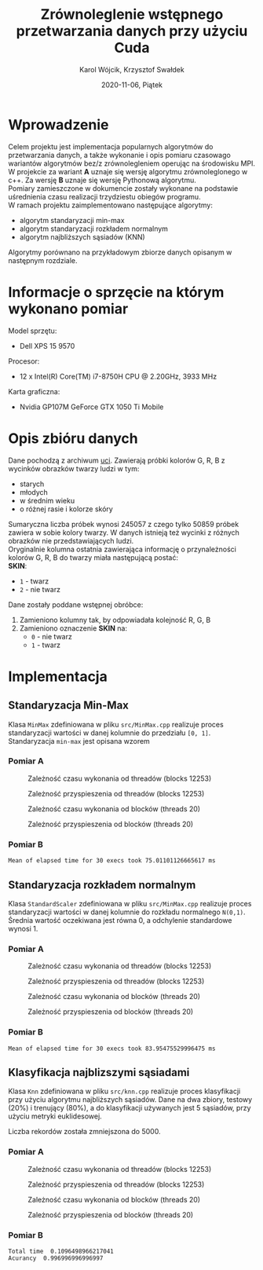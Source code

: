 #+title: Zrównoleglenie wstępnego przetwarzania danych przy użyciu Cuda
#+AUTHOR: Karol Wójcik, Krzysztof Swałdek
#+DATE: 2020-11-06, Piątek

#+LATEX_CLASS: article
#+LATEX_CLASS_OPTIONS: [12pt]
#+LATEX_HEADER: \usepackage[a4paper, inner=37.125mm, outer=33.4125mm, top=37.125mm, bottom=37.125mm, heightrounded, marginparwidth=51pt, marginparsep=17pt, headsep=24pt]{geometry}
#+EXCLUDE_TAGS: noexport
#+LATEX_HEADER: \usepackage{graphicx}
#+LaTeX_HEADER: \usepackage[T1]{fontenc}
#+LaTeX_HEADER: \usepackage{mathpazo}
#+LaTeX_HEADER: \linespread{1.05}
#+LATEX_HEADER: \usepackage{setspace}
#+LATEX_HEADER: \doublespacing
#+LATEX_HEADER: \usepackage[polish]{babel}
#+LATEX_HEADER: \usepackage{polski}
#+LATEX_HEADER: \usepackage{listings}
#+LaTeX_HEADER: \lstset{basicstyle=\small\ttfamily}
#+LaTeX_HEADER: \usepackage{alltt}
#+LATEX_HEADER: \usepackage[utf8]{inputenc}
#+LaTeX_HEADER: \usepackage{moreverb}
#+LATEX_HEADER: \usepackage{ragged2e}
#+LATEX_HEADER: \usepackage{xltxtra}
#+LaTeX_HEADER: \usepackage{pdfpages}
#+OPTIONS: ^:{}
#+LANGUAGE: pl
#+OPTIONS: toc:nil

#+begin_export latex
  \clearpage \tableofcontents \clearpage
#+end_export

* Wprowadzenie
  Celem projektu jest implementacja popularnych algorytmów do przetwarzania danych, a także wykonanie i opis pomiaru czasowago wariantów algorytmów bez/z zrównolegleniem operując na środowisku MPI. \\

  \noindent
  W projekcie za wariant *A* uznaje się wersję algorytmu zrównoleglonego w c++.
  Za wersję *B* uznaje się wersję Pythonową algorytmu. \\

  \noindent
  Pomiary zamieszczone w dokumencie zostały wykonane na podstawie uśrednienia czasu realizacji trzydziestu obiegów programu. \\

  \noindent
  W ramach projektu zaimplementowano następujące algorytmy:
  - algorytm standaryzacji min-max
  - algorytm standaryzacji rozkładem normalnym
  - algorytm najbliższych sąsiadów (KNN)

  \noindent
  Algorytmy porównano na przykładowym zbiorze danych opisanym w następnym rozdziale.

  #+begin_export latex
    \clearpage
  #+end_export
* Informacje o sprzęcie na którym wykonano pomiar
  \noindent
  Model sprzętu:
  - Dell XPS 15 9570

  \noindent
  Procesor:
  - 12 x Intel(R) Core(TM) i7-8750H CPU @ 2.20GHz, 3933 MHz

  \noindent
  Karta graficzna:
  - Nvidia GP107M GeForce GTX 1050 Ti Mobile

  #+begin_export latex
    \clearpage
  #+end_export
* Opis zbióru danych
  \noindent
  Dane pochodzą z archiwum [[https://archive.ics.uci.edu/ml/datasets/Skin+Segmentation][uci]]. Zawierają próbki kolorów G, R, B z wycinków obrazków twarzy ludzi w tym:
  - starych
  - młodych
  - w średnim wieku
  - o różnej rasie i kolorze skóry

  \noindent
  Sumaryczna liczba próbek wynosi 245057 z czego tylko 50859 próbek zawiera w sobie kolory twarzy. W danych istnieją też wycinki z różnych obrazków nie przedstawiających ludzi. \\

  \noindent
  Oryginalnie kolumna ostatnia zawierająca informację o przynależności kolorów G, R, B do twarzy miała następującą postać: \\

  \noindent
  *SKIN*:
  - ~1~ - twarz
  - ~2~ - nie twarz

  \noindent
  Dane zostały poddane wstępnej obróbce:
  1. Zamieniono kolumny tak, by odpowiadała kolejność R, G, B
  2. Zamieniono oznaczenie *SKIN* na:
     - ~0~ - nie twarz
     - ~1~ - twarz
  #+begin_export latex
  \clearpage
  #+end_export
* Implementacja
** Standaryzacja Min-Max
   Klasa ~MinMax~ zdefiniowana w pliku ~src/MinMax.cpp~ realizuje proces standaryzacji wartości w danej kolumnie do przedziału ~[0, 1]~. \\

   \noindent
   Standaryzacja ~min-max~ jest opisana wzorem
   #+begin_export latex
   \begin{equation}
   f(x) = {\frac{x - min(x)}{max(x) - min(x)}}
   \end{equation}
   #+end_export

*** Pomiar A
    #+BEGIN_SRC sh :results none :exports none :eval no
      make TB_SWITCH=1 THREADS=20 run_min_max && \
      make TB_SWITCH=1 THREADS=40 run_min_max && \
      make TB_SWITCH=1 THREADS=60 run_min_max && \
      make TB_SWITCH=1 THREADS=80 run_min_max && \
      make TB_SWITCH=1 THREADS=100 run_min_max && \
      make TB_SWITCH=1 THREADS=120 run_min_max
    #+end_src

    #+BEGIN_SRC sh :results none :exports none :eval no
      python3 visualize1.py min_max
    #+end_src

    #+CAPTION: Zależność czasu wykonania od threadów (blocks 12253)
    [[./resources/min_maxT1.png]]

    #+CAPTION: Zależność przyspieszenia od threadów (blocks 12253)
    [[./resources/min_maxT2.png]]

    #+BEGIN_SRC sh :results none :exports none :eval no
      make TB_SWITCH=0 BLOCKS=12260 run_min_max && \
      make TB_SWITCH=0 BLOCKS=13260 run_min_max && \
      make TB_SWITCH=0 BLOCKS=14260 run_min_max && \
      make TB_SWITCH=0 BLOCKS=15260 run_min_max && \
      make TB_SWITCH=0 BLOCKS=16260 run_min_max && \
      make TB_SWITCH=0 BLOCKS=17260 run_min_max
    #+end_src

    #+CAPTION: Zależność czasu wykonania od blocków (threads 20)
    [[./resources/min_maxB1.png]]

    #+CAPTION: Zależność przyspieszenia od blocków (threads 20)
    [[./resources/min_maxB2.png]]

    #+BEGIN_SRC sh :results none :exports none :eval no
      python3 visualize2.py min_max
    #+end_src
*** Pomiar B
    #+BEGIN_SRC sh :results output :exports results :eval no
      python3 min_max.py
    #+end_src

    #+RESULTS:
    : Mean of elapsed time for 30 execs took 75.01101126665617 ms

    #+begin_export latex
    \clearpage
    #+end_export
** Standaryzacja rozkładem normalnym
   Klasa ~StandardScaler~ zdefiniowana w pliku ~src/MinMax.cpp~ realizuje proces standaryzacji wartości w danej kolumnie do rozkładu normalnego ~N(0,1)~.
   Średnia wartość oczekiwana jest równa 0, a odchylenie standardowe wynosi 1. \\

   #+begin_export latex
    \begin{equation}
    \[Z = \frac{X-m}{\sigma} \sim N(0,1)\]
    \end{equation}
   #+end_export

*** Pomiar A
    #+BEGIN_SRC sh :results none :exports none :eval no
      make TB_SWITCH=1 THREADS=20 run_standard_scaler && \
      make TB_SWITCH=1 THREADS=40 run_standard_scaler && \
      make TB_SWITCH=1 THREADS=60 run_standard_scaler && \
      make TB_SWITCH=1 THREADS=80 run_standard_scaler && \
      make TB_SWITCH=1 THREADS=100 run_standard_scaler && \
      make TB_SWITCH=1 THREADS=120 run_standard_scaler
    #+end_src

    #+BEGIN_SRC sh :results none :exports none :eval no
      python3 visualize1.py standard_scaler
    #+end_src

    #+CAPTION: Zależność czasu wykonania od threadów (blocks 12253)
    [[./resources/standard_scalerT1.png]]

    #+CAPTION: Zależność przyspieszenia od threadów (blocks 12253)
    [[./resources/standard_scalerT2.png]]

    #+BEGIN_SRC sh :results none :exports none :eval no
      make TB_SWITCH=0 BLOCKS=12260 run_standard_scaler && \
      make TB_SWITCH=0 BLOCKS=13260 run_standard_scaler && \
      make TB_SWITCH=0 BLOCKS=14260 run_standard_scaler && \
      make TB_SWITCH=0 BLOCKS=15260 run_standard_scaler && \
      make TB_SWITCH=0 BLOCKS=16260 run_standard_scaler && \
      make TB_SWITCH=0 BLOCKS=17260 run_standard_scaler
    #+end_src

    #+BEGIN_SRC sh :results none :exports none :eval no
      python3 visualize2.py standard_scaler
    #+end_src

    #+CAPTION: Zależność czasu wykonania od blocków (threads 20)
    [[./resources/standard_scalerB1.png]]

    #+CAPTION: Zależność przyspieszenia od blocków (threads 20)
    [[./resources/standard_scalerB2.png]]
*** Pomiar B
    #+BEGIN_SRC sh :results output :exports results :eval no
      python3 standard_scaler.py
    #+end_src

    #+RESULTS:
    : Mean of elapsed time for 30 execs took 83.95475529996475 ms

    #+begin_export latex
    \clearpage
    #+end_export
** Klasyfikacja najblizszymi sąsiadami
   Klasa ~Knn~ zdefiniowana w pliku ~src/knn.cpp~ realizuje proces klasyfikacji przy użyciu algorytmu najbliższych sąsiadów. Dane na dwa zbiory, testowy (20%) i trenujący (80%), a do klasyfikacji używanych jest 5 sąsiadów, przy użyciu metryki euklidesowej. \\

   #+begin_export latex
    d(x) = \sqrt{\sum\limits_{i=1}^n(x_{iA}-x_{iB})^2} =\text{Odległość Euklidesowa}
   #+end_export

   \noindent
   Liczba rekordów została zmniejszona do 5000.

*** Pomiar A
    #+BEGIN_SRC sh :results none :exports none :eval no
      make TB_SWITCH=1 THREADS=20 run_knn && \
      make TB_SWITCH=1 THREADS=40 run_knn && \
      make TB_SWITCH=1 THREADS=60 run_knn && \
      make TB_SWITCH=1 THREADS=80 run_knn && \
      make TB_SWITCH=1 THREADS=100 run_knn && \
      make TB_SWITCH=1 THREADS=120 run_knn
    #+end_src

    #+BEGIN_SRC sh :results none :exports none :eval no
      python3 visualize1.py knn
    #+end_src

    #+CAPTION: Zależność czasu wykonania od threadów (blocks 12253)
    [[./resources/knnT1.png]]

    #+CAPTION: Zależność przyspieszenia od threadów (blocks 12253)
    [[./resources/knnT2.png]]

    #+BEGIN_SRC sh :results none :exports none :eval no
      make TB_SWITCH=0 BLOCKS=12260 run_knn && \
      make TB_SWITCH=0 BLOCKS=13260 run_knn && \
      make TB_SWITCH=0 BLOCKS=14260 run_knn && \
      make TB_SWITCH=0 BLOCKS=15260 run_knn && \
      make TB_SWITCH=0 BLOCKS=16260 run_knn && \
      make TB_SWITCH=0 BLOCKS=17260 run_knn
    #+end_src

    #+BEGIN_SRC sh :results none :exports none :eval no
      python3 visualize2.py knn
    #+end_src

    #+CAPTION: Zależność czasu wykonania od blocków (threads 20)
    [[./resources/knnB1.png]]

    #+CAPTION: Zależność przyspieszenia od blocków (threads 20)
    [[./resources/knnB2.png]]
*** Pomiar B
    #+BEGIN_SRC sh :results output :exports results :eval no
      python3 knn.py
    #+end_src

    #+RESULTS:
    : Total time  0.1096498966217041
    : Acurancy  0.996996996996997

    #+begin_export latex
      \clearpage
    #+end_export
